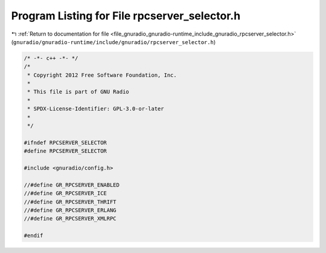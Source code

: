 
.. _program_listing_file_gnuradio_gnuradio-runtime_include_gnuradio_rpcserver_selector.h:

Program Listing for File rpcserver_selector.h
=============================================

|exhale_lsh| :ref:`Return to documentation for file <file_gnuradio_gnuradio-runtime_include_gnuradio_rpcserver_selector.h>` (``gnuradio/gnuradio-runtime/include/gnuradio/rpcserver_selector.h``)

.. |exhale_lsh| unicode:: U+021B0 .. UPWARDS ARROW WITH TIP LEFTWARDS

.. code-block:: cpp

   /* -*- c++ -*- */
   /*
    * Copyright 2012 Free Software Foundation, Inc.
    *
    * This file is part of GNU Radio
    *
    * SPDX-License-Identifier: GPL-3.0-or-later
    *
    */
   
   #ifndef RPCSERVER_SELECTOR
   #define RPCSERVER_SELECTOR
   
   #include <gnuradio/config.h>
   
   //#define GR_RPCSERVER_ENABLED
   //#define GR_RPCSERVER_ICE
   //#define GR_RPCSERVER_THRIFT
   //#define GR_RPCSERVER_ERLANG
   //#define GR_RPCSERVER_XMLRPC
   
   #endif
